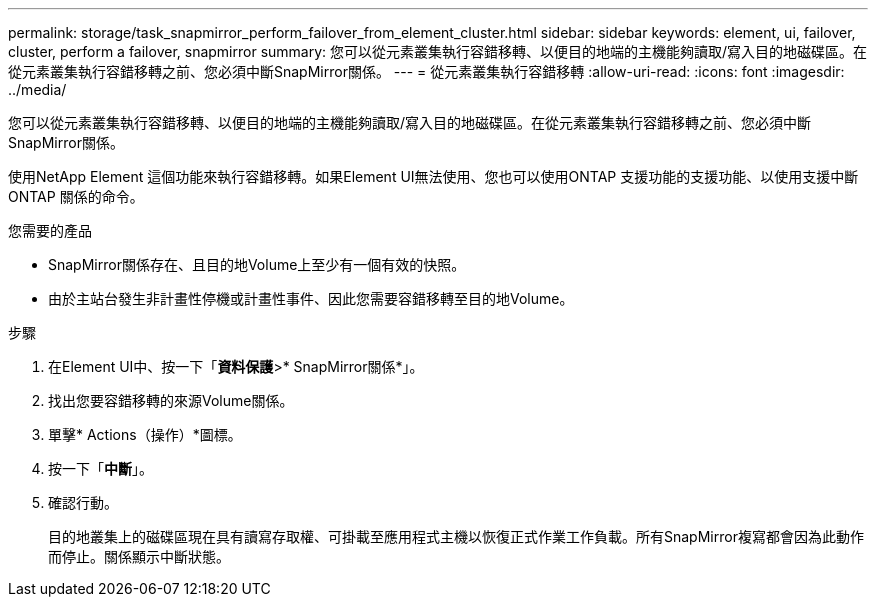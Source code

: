 ---
permalink: storage/task_snapmirror_perform_failover_from_element_cluster.html 
sidebar: sidebar 
keywords: element, ui, failover, cluster, perform a failover, snapmirror 
summary: 您可以從元素叢集執行容錯移轉、以便目的地端的主機能夠讀取/寫入目的地磁碟區。在從元素叢集執行容錯移轉之前、您必須中斷SnapMirror關係。 
---
= 從元素叢集執行容錯移轉
:allow-uri-read: 
:icons: font
:imagesdir: ../media/


[role="lead"]
您可以從元素叢集執行容錯移轉、以便目的地端的主機能夠讀取/寫入目的地磁碟區。在從元素叢集執行容錯移轉之前、您必須中斷SnapMirror關係。

使用NetApp Element 這個功能來執行容錯移轉。如果Element UI無法使用、您也可以使用ONTAP 支援功能的支援功能、以使用支援中斷ONTAP 關係的命令。

.您需要的產品
* SnapMirror關係存在、且目的地Volume上至少有一個有效的快照。
* 由於主站台發生非計畫性停機或計畫性事件、因此您需要容錯移轉至目的地Volume。


.步驟
. 在Element UI中、按一下「*資料保護*>* SnapMirror關係*」。
. 找出您要容錯移轉的來源Volume關係。
. 單擊* Actions（操作）*圖標。
. 按一下「*中斷*」。
. 確認行動。
+
目的地叢集上的磁碟區現在具有讀寫存取權、可掛載至應用程式主機以恢復正式作業工作負載。所有SnapMirror複寫都會因為此動作而停止。關係顯示中斷狀態。


